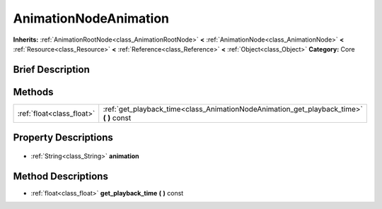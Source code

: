 .. Generated automatically by doc/tools/makerst.py in Godot's source tree.
.. DO NOT EDIT THIS FILE, but the AnimationNodeAnimation.xml source instead.
.. The source is found in doc/classes or modules/<name>/doc_classes.

.. _class_AnimationNodeAnimation:

AnimationNodeAnimation
======================

**Inherits:** :ref:`AnimationRootNode<class_AnimationRootNode>` **<** :ref:`AnimationNode<class_AnimationNode>` **<** :ref:`Resource<class_Resource>` **<** :ref:`Reference<class_Reference>` **<** :ref:`Object<class_Object>`
**Category:** Core

Brief Description
-----------------



Methods
-------

+----------------------------+--------------------------------------------------------------------------------------------+
| :ref:`float<class_float>`  | :ref:`get_playback_time<class_AnimationNodeAnimation_get_playback_time>` **(** **)** const |
+----------------------------+--------------------------------------------------------------------------------------------+

Property Descriptions
---------------------

  .. _class_AnimationNodeAnimation_animation:

- :ref:`String<class_String>` **animation**


Method Descriptions
-------------------

.. _class_AnimationNodeAnimation_get_playback_time:

- :ref:`float<class_float>` **get_playback_time** **(** **)** const


